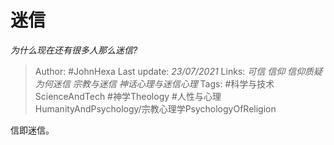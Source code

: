 * 迷信
  :PROPERTIES:
  :CUSTOM_ID: 迷信
  :END:

/为什么现在还有很多人那么迷信?/

#+BEGIN_QUOTE
  Author: #JohnHexa Last update: /23/07/2021/ Links: [[可信]] [[信仰]]
  [[信仰质疑]] [[为何迷信]] [[宗教与迷信]] [[神话心理与迷信心理]] Tags:
  #科学与技术ScienceAndTech #神学Theology
  #人性与心理HumanityAndPsychology/宗教心理学PsychologyOfReligion
#+END_QUOTE

信即迷信。
